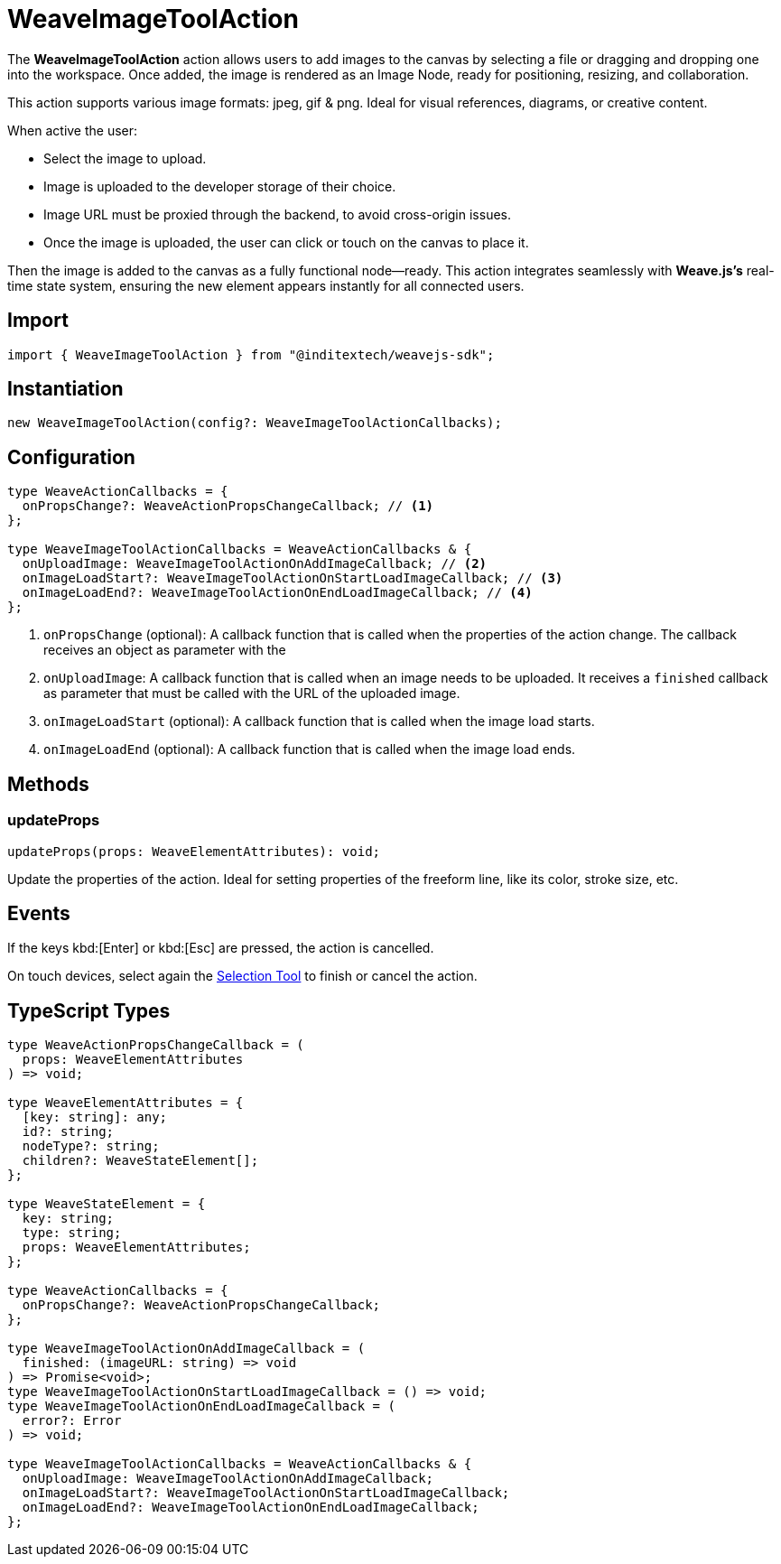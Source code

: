 = WeaveImageToolAction

The **WeaveImageToolAction** action allows users to add images to the canvas by
selecting a file or dragging and dropping one into the workspace. Once added, the
image is rendered as an Image Node, ready for positioning, resizing, and collaboration.

This action supports various image formats: jpeg, gif & png. Ideal for visual
references, diagrams, or creative content.

When active the user:

* Select the image to upload.
* Image is uploaded to the developer storage of their choice.
* Image URL must be proxied through the backend, to avoid cross-origin issues.
* Once the image is uploaded, the user can click or touch on the canvas to place it.

Then the image is added to the canvas as a fully functional node—ready.
This action integrates seamlessly with **Weave.js's** real-time state system,
ensuring the new element appears instantly for all connected users.

== Import

[source,typescript]
----
import { WeaveImageToolAction } from "@inditextech/weavejs-sdk";
----

== Instantiation

[source,typescript]
----
new WeaveImageToolAction(config?: WeaveImageToolActionCallbacks);
----

== Configuration

[source,typescript]
----
type WeaveActionCallbacks = {
  onPropsChange?: WeaveActionPropsChangeCallback; // <1>
};

type WeaveImageToolActionCallbacks = WeaveActionCallbacks & {
  onUploadImage: WeaveImageToolActionOnAddImageCallback; // <2>
  onImageLoadStart?: WeaveImageToolActionOnStartLoadImageCallback; // <3>
  onImageLoadEnd?: WeaveImageToolActionOnEndLoadImageCallback; // <4>
};
----
<1> `onPropsChange` (optional): A callback function that is called when the properties
of the action change. The callback receives an object as parameter with the
<2> `onUploadImage`: A callback function that is called when an image needs to be uploaded.
It receives a `finished` callback as parameter that must be called with the URL of the uploaded image.
<3> `onImageLoadStart` (optional): A callback function that is called when the image load starts.
<4> `onImageLoadEnd` (optional): A callback function that is called when the image load ends.

== Methods

=== updateProps

[source,typescript]
----
updateProps(props: WeaveElementAttributes): void;
----

Update the properties of the action. Ideal for setting properties of the freeform line,
like its color, stroke size, etc.

== Events

If the keys kbd:[Enter] or kbd:[Esc] are pressed, the action is cancelled.

On touch devices, select again the xref:api-reference:sdk/actions/selection-tool.adoc[Selection Tool]
to finish or cancel the action.

== TypeScript Types

[source,typescript]
----
type WeaveActionPropsChangeCallback = (
  props: WeaveElementAttributes
) => void;

type WeaveElementAttributes = {
  [key: string]: any;
  id?: string;
  nodeType?: string;
  children?: WeaveStateElement[];
};

type WeaveStateElement = {
  key: string;
  type: string;
  props: WeaveElementAttributes;
};

type WeaveActionCallbacks = {
  onPropsChange?: WeaveActionPropsChangeCallback;
};

type WeaveImageToolActionOnAddImageCallback = (
  finished: (imageURL: string) => void
) => Promise<void>;
type WeaveImageToolActionOnStartLoadImageCallback = () => void;
type WeaveImageToolActionOnEndLoadImageCallback = (
  error?: Error
) => void;

type WeaveImageToolActionCallbacks = WeaveActionCallbacks & {
  onUploadImage: WeaveImageToolActionOnAddImageCallback;
  onImageLoadStart?: WeaveImageToolActionOnStartLoadImageCallback;
  onImageLoadEnd?: WeaveImageToolActionOnEndLoadImageCallback;
};
----
